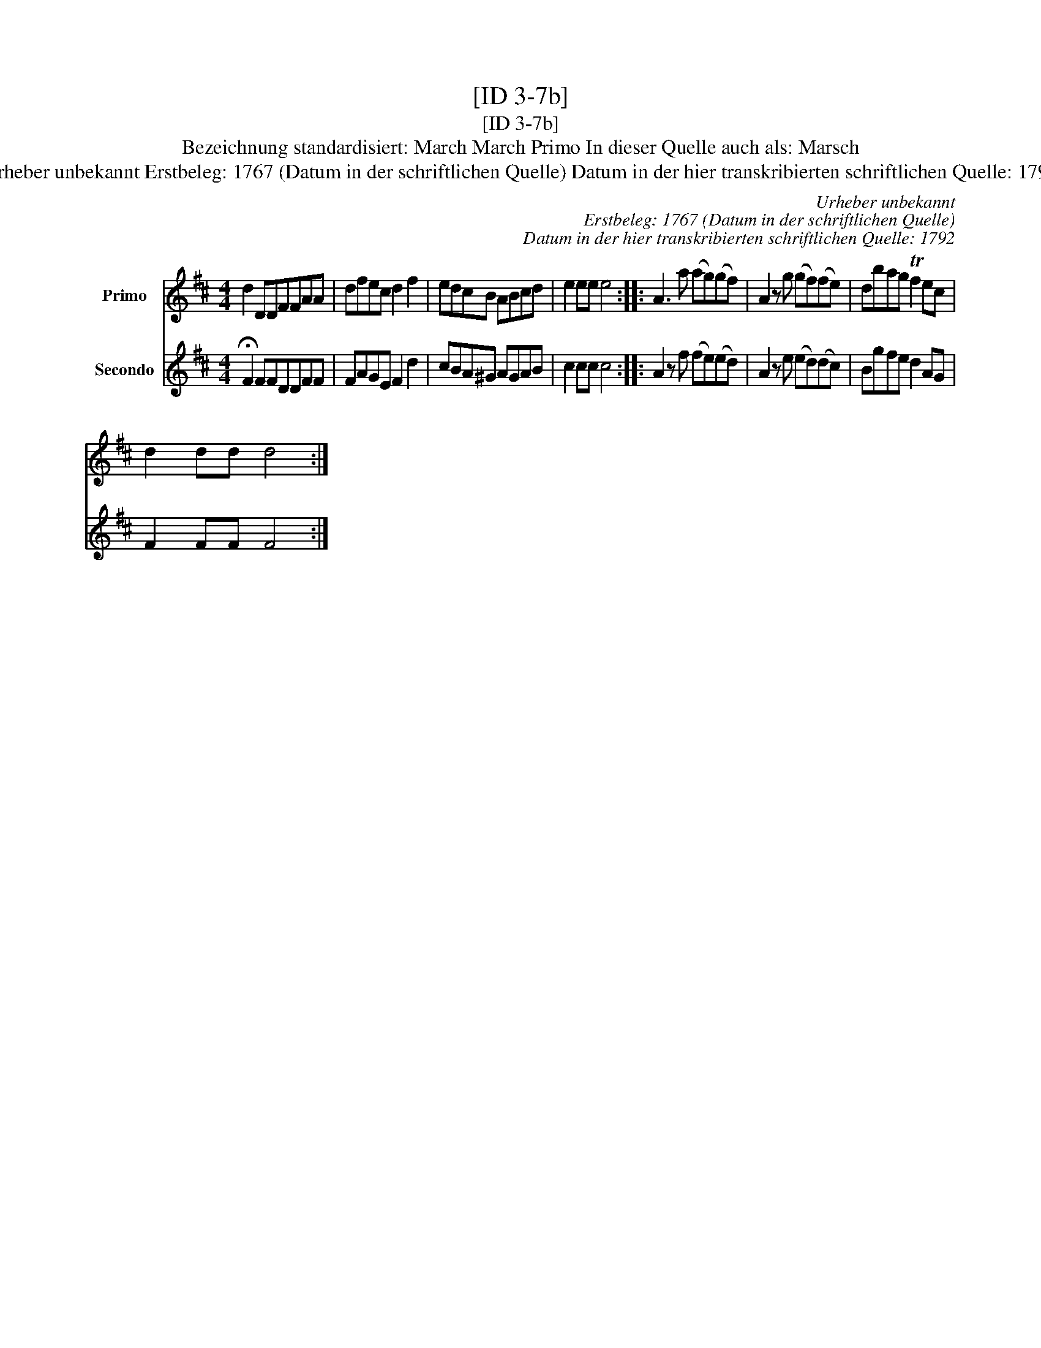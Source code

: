 X:1
T:[ID 3-7b]
T:[ID 3-7b]
T:Bezeichnung standardisiert: March March Primo In dieser Quelle auch als: Marsch
T:Urheber unbekannt Erstbeleg: 1767 (Datum in der schriftlichen Quelle) Datum in der hier transkribierten schriftlichen Quelle: 1792
C:Urheber unbekannt
C:Erstbeleg: 1767 (Datum in der schriftlichen Quelle)
C:Datum in der hier transkribierten schriftlichen Quelle: 1792
%%score 1 2
L:1/8
M:4/4
K:D
V:1 treble nm="Primo"
V:2 treble nm="Secondo"
V:1
 d2 DDFFAA | dfec d2 f2 | edcB ABcd | e2 ee e4 :: A3 a (ag)(gf) | A2 z g (gf)(fe) | dbag Tf2 ec | %7
 d2 dd d4 :| %8
V:2
 !fermata!F2 FFDDFF | FAGE F2 d2 | cBA^G AGAB | c2 cc c4 :: A2 z f (fe)(ed) | A2 z e (ed)(dc) | %6
 Bgfe d2 AG | F2 FF F4 :| %8

